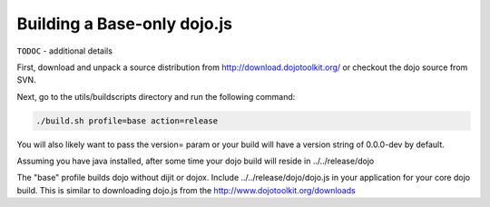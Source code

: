 .. _build/scenario-base:

Building a Base-only dojo.js
============================

``TODOC`` - additional details

First, download and unpack a source distribution from http://download.dojotoolkit.org/ or checkout the dojo source from SVN.

Next, go to the utils/buildscripts directory and run the following command:

.. code-block :: text
  
  ./build.sh profile=base action=release

You will also likely want to pass the version= param or your build will have a version string of 0.0.0-dev by default.

Assuming you have java installed, after some time your dojo build will reside in ../../release/dojo

The "base" profile builds dojo without dijit or dojox.  Include ../../release/dojo/dojo.js in your application for your core dojo build.  This is similar to downloading dojo.js from the http://www.dojotoolkit.org/downloads
